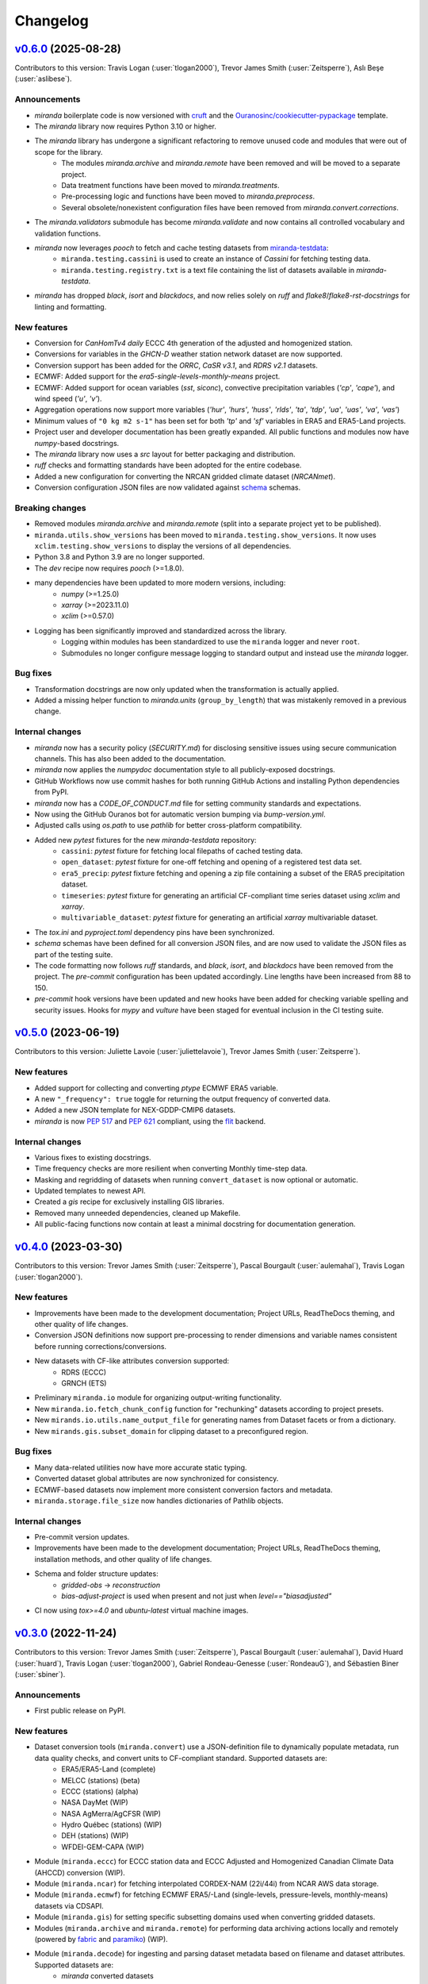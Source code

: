.. :changelog:

=========
Changelog
=========

..
    `Unreleased <https://github.com/Ouranosinc/miranda>`_ (latest)
    --------------------------------------------------------------

    Contributors:

    Changes
    ^^^^^^^
    * No change.

    Fixes
    ^^^^^
    * No change.

.. _changes_0.6.0:

`v0.6.0 <https://github.com/Ouranosinc/miranda/tree/v0.6.0>`_ (2025-08-28)
--------------------------------------------------------------------------
Contributors to this version: Travis Logan (:user:`tlogan2000`), Trevor James Smith (:user:`Zeitsperre`), Aslı Beşe (:user:`aslibese`).

Announcements
^^^^^^^^^^^^^
* `miranda` boilerplate code is now versioned with `cruft <https://cruft.github.io/cruft>`_ and the `Ouranosinc/cookiecutter-pypackage <https://github.com/Ouranosinc/cookiecutter-pypackage>`_ template.
* The `miranda` library now requires Python 3.10 or higher.
* The `miranda` library has undergone a significant refactoring to remove unused code and modules that were out of scope for the library.
    * The modules `miranda.archive` and `miranda.remote` have been removed and will be moved to a separate project.
    * Data treatment functions have been moved to `miranda.treatments`.
    * Pre-processing logic and functions have been moved to `miranda.preprocess`.
    * Several obsolete/nonexistent configuration files have been removed from `miranda.convert.corrections`.
* The `miranda.validators` submodule has become `miranda.validate` and now contains all controlled vocabulary and validation functions.
* `miranda` now leverages `pooch` to fetch and cache testing datasets from `miranda-testdata <https://github.com/Ouranosinc/miranda-testdata>`_:
    * ``miranda.testing.cassini`` is used to create an instance of `Cassini` for fetching testing data.
    * ``miranda.testing.registry.txt`` is a text file containing the list of datasets available in `miranda-testdata`.
* `miranda` has dropped `black`, `isort` and `blackdocs`, and now relies solely on `ruff` and `flake8`/`flake8-rst-docstrings` for linting and formatting.

New features
^^^^^^^^^^^^
* Conversion for `CanHomTv4 daily` ECCC 4th generation of the adjusted and homogenized station.
* Conversions for variables in the `GHCN-D` weather station network dataset are now supported.
* Conversion support has been added for the `ORRC`, `CaSR v3.1`, and `RDRS v2.1` datasets.
* ECMWF: Added support for the `era5-single-levels-monthly-means` project.
* ECMWF: Added support for ocean variables (`sst`, `siconc`), convective precipitation variables (`'cp'`, `'cape'`), and wind speed (`'u'`, `'v'`).
* Aggregation operations now support more variables (`'hur'`, `'hurs'`, `'huss'`, `'rlds'`, `'ta'`, `'tdp'`, `'ua'`, `'uas'`, `'va'`, `'vas'`)
* Minimum values of ``"0 kg m2 s-1"`` has been set for both `'tp'` and `'sf'` variables in ERA5 and ERA5-Land projects.
* Project user and developer documentation has been greatly expanded. All public functions and modules now have `numpy`-based docstrings.
* The `miranda` library now uses a `src` layout for better packaging and distribution.
* `ruff` checks and formatting standards have been adopted for the entire codebase.
* Added a new configuration for converting the NRCAN gridded climate dataset (`NRCANmet`).
* Conversion configuration JSON files are now validated against `schema <https://github.com/keleshev/schema>`_ schemas.

Breaking changes
^^^^^^^^^^^^^^^^
* Removed modules `miranda.archive` and `miranda.remote` (split into a separate project yet to be published).
* ``miranda.utils.show_versions`` has been moved to ``miranda.testing.show_versions``. It now uses ``xclim.testing.show_versions`` to display the versions of all dependencies.
* Python 3.8 and Python 3.9 are no longer supported.
* The `dev` recipe now requires `pooch` (>=1.8.0).
* many dependencies have been updated to more modern versions, including:
    * `numpy` (>=1.25.0)
    * `xarray` (>=2023.11.0)
    * `xclim` (>=0.57.0)
* Logging has been significantly improved and standardized across the library.
    * Logging within modules has been standardized to use the ``miranda`` logger and never ``root``.
    * Submodules no longer configure message logging to standard output and instead use the `miranda` logger.

Bug fixes
^^^^^^^^^
* Transformation docstrings are now only updated when the transformation is actually applied.
* Added a missing helper function to `miranda.units` (``group_by_length``) that was mistakenly removed in a previous change.

Internal changes
^^^^^^^^^^^^^^^^
* `miranda` now has a security policy (`SECURITY.md`) for disclosing sensitive issues using secure communication channels. This has also been added to the documentation.
* `miranda` now applies the `numpydoc` documentation style to all publicly-exposed docstrings.
* GitHub Workflows now use commit hashes for both running GitHub Actions and installing Python dependencies from PyPI.
* `miranda` now has a `CODE_OF_CONDUCT.md` file for setting community standards and expectations.
* Now using the GitHub Ouranos bot for automatic version bumping via `bump-version.yml`.
* Adjusted calls using `os.path` to use `pathlib` for better cross-platform compatibility.
* Added new `pytest` fixtures for the new `miranda-testdata` repository:
    * ``cassini``: `pytest` fixture for fetching local filepaths of cached testing data.
    * ``open_dataset``: `pytest` fixture for one-off fetching and opening of a registered test data set.
    * ``era5_precip``: `pytest` fixture fetching and opening a zip file containing a subset of the ERA5 precipitation dataset.
    * ``timeseries``: `pytest` fixture for generating an artificial CF-compliant time series dataset using `xclim` and `xarray`.
    * ``multivariable_dataset``: `pytest` fixture for generating an artificial `xarray` multivariable dataset.
* The `tox.ini` and `pyproject.toml` dependency pins have been synchronized.
* `schema` schemas have been defined for all conversion JSON files, and are now used to validate the JSON files as part of the testing suite.
* The code formatting now follows `ruff` standards, and `black`, `isort`, and `blackdocs` have been removed from the project. The `pre-commit` configuration has been updated accordingly. Line lengths have been increased from 88 to 150.
* `pre-commit` hook versions have been updated and new hooks have been added for checking variable spelling and security issues. Hooks for `mypy` and `vulture` have been staged for eventual inclusion in the CI testing suite.

.. _changes_0.5.0:

`v0.5.0 <https://github.com/Ouranosinc/miranda/tree/v0.5.0>`_ (2023-06-19)
--------------------------------------------------------------------------
Contributors to this version: Juliette Lavoie (:user:`juliettelavoie`), Trevor James Smith (:user:`Zeitsperre`).

New features
^^^^^^^^^^^^
* Added support for collecting and converting `ptype` ECMWF ERA5 variable.
* A new ``"_frequency": true`` toggle for returning the output frequency of converted data.
* Added a new JSON template for NEX-GDDP-CMIP6 datasets.
* `miranda` is now `PEP 517 <https://peps.python.org/pep-0517/>`_ and `PEP 621 <https://peps.python.org/pep-0621/>`_ compliant, using the `flit <https://flit.pypa.io/en/stable/>`_ backend.

Internal changes
^^^^^^^^^^^^^^^^
* Various fixes to existing docstrings.
* Time frequency checks are more resilient when converting Monthly time-step data.
* Masking and regridding of datasets when running ``convert_dataset`` is now optional or automatic.
* Updated templates to newest API.
* Created a `gis` recipe for exclusively installing GIS libraries.
* Removed many unneeded dependencies, cleaned up Makefile.
* All public-facing functions now contain at least a minimal docstring for documentation generation.

.. _changes_0.4.0:

`v0.4.0 <https://github.com/Ouranosinc/miranda/tree/v0.4.0>`_ (2023-03-30)
--------------------------------------------------------------------------
Contributors to this version: Trevor James Smith (:user:`Zeitsperre`), Pascal Bourgault (:user:`aulemahal`), Travis Logan (:user:`tlogan2000`).

New features
^^^^^^^^^^^^
* Improvements have been made to the development documentation; Project URLs, ReadTheDocs theming, and other quality of life changes.
* Conversion JSON definitions now support pre-processing to render dimensions and variable names consistent before running corrections/conversions.
* New datasets with CF-like attributes conversion supported:
    - RDRS (ECCC)
    - GRNCH (ETS)
* Preliminary ``miranda.io`` module for organizing output-writing functionality.
* New ``miranda.io.fetch_chunk_config`` function for "rechunking" datasets according to project presets.
* New ``mirands.io.utils.name_output_file`` for generating names from Dataset facets or from a dictionary.
* New ``mirands.gis.subset_domain`` for clipping dataset to a preconfigured region.

Bug fixes
^^^^^^^^^
* Many data-related utilities now have more accurate static typing.
* Converted dataset global attributes are now synchronized for consistency.
* ECMWF-based datasets now implement more consistent conversion factors and metadata.
* ``miranda.storage.file_size`` now handles dictionaries of Pathlib objects.

Internal changes
^^^^^^^^^^^^^^^^
* Pre-commit version updates.
* Improvements have been made to the development documentation; Project URLs, ReadTheDocs theming, installation methods, and other quality of life changes.
* Schema and folder structure updates:
    - `gridded-obs` -> `reconstruction`
    - `bias-adjust-project` is used when present and not just when `level=="biasadjusted"`
* CI now using `tox>=4.0` and `ubuntu-latest` virtual machine images.

.. _changes_0.3.0:

`v0.3.0 <https://github.com/Ouranosinc/miranda/tree/v0.3.0>`_ (2022-11-24)
--------------------------------------------------------------------------
Contributors to this version: Trevor James Smith (:user:`Zeitsperre`), Pascal Bourgault (:user:`aulemahal`), David Huard (:user:`huard`), Travis Logan (:user:`tlogan2000`), Gabriel Rondeau-Genesse (:user:`RondeauG`), and Sébastien Biner (:user:`sbiner`).

Announcements
^^^^^^^^^^^^^
* First public release on PyPI.

New features
^^^^^^^^^^^^
* Dataset conversion tools (``miranda.convert``) use a JSON-definition file to dynamically populate metadata, run data quality checks, and convert units to CF-compliant standard. Supported datasets are:
    - ERA5/ERA5-Land (complete)
    - MELCC (stations) (beta)
    - ECCC (stations) (alpha)
    - NASA DayMet (WIP)
    - NASA AgMerra/AgCFSR (WIP)
    - Hydro Québec (stations) (WIP)
    - DEH (stations) (WIP)
    - WFDEI-GEM-CAPA (WIP)
* Module (``miranda.eccc``) for ECCC station data and ECCC Adjusted and Homogenized Canadian Climate Data (AHCCD) conversion (WIP).
* Module (``miranda.ncar``) for fetching interpolated CORDEX-NAM (22i/44i) from NCAR AWS data storage.
* Module (``miranda.ecmwf``) for fetching ECMWF ERA5/-Land (single-levels, pressure-levels, monthly-means) datasets via CDSAPI.
* Module (``miranda.gis``) for setting specific subsetting domains used when converting gridded datasets.
* Modules (``miranda.archive`` and ``miranda.remote``) for performing data archiving actions locally and remotely (powered by `fabric <https://github.com/fabric/fabric>`_ and `paramiko <https://github.com/paramiko/paramiko>`_) (WIP).
* Module (``miranda.decode``) for ingesting and parsing dataset metadata based on filename and dataset attributes. Supported datasets are:
    - `miranda` converted datasets
    - CMIP6
    - CMIP5
    - CMIP5-CORDEX
    - ISIMIP-FT
    - CanDCS-U6 (PCIC)
* Module (``miranda.structure``) for create constructing file-tree databases based on YAML-defined metadata schemas (WIP).
* Modules (``miranda.cv`` and ``miranda.validators``) for validating metadata using ESGF controlled vocabularies (taken from `pyessv-archive <https://github.com/ES-DOC/pyessv-archive>`_) and schema definitions (powered by `schema <https://github.com/keleshev/schema>`_), respectively (WIP).
